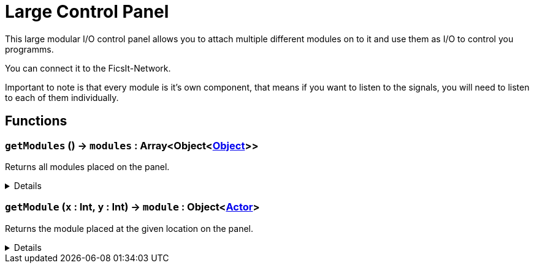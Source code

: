 = Large Control Panel
:table-caption!:

This large modular I/O control panel allows you to attach multiple different modules on to it and use them as I/O to control you programms.

You can connect it to the FicsIt-Network.

Important to note is that every module is it's own component, that means if you want to listen to the signals, you will need to listen to each of them individually.

// tag::interface[]

== Functions

// tag::func-getModules-title[]
=== `getModules` () -> `modules` : Array<Object<xref:/reflection/classes/Object.adoc[Object]>>
// tag::func-getModules[]

Returns all modules placed on the panel.

[%collapsible]
====
[cols="1,5a",separator="!"]
!===
! Flags
! +++<span style='color:#bb2828'><i>RuntimeSync</i></span> <span style='color:#bb2828'><i>RuntimeParallel</i></span> <span style='color:#5dafc5'><i>MemberFunc</i></span>+++

! Display Name ! Get All Modules
!===

.Return Values
[%header,cols="1,1,4a",separator="!"]
!===
!Name !Type !Description

! *Modules* `modules`
! Array<Object<xref:/reflection/classes/Object.adoc[Object]>>
! All the modules placed on the panel.
!===

====
// end::func-getModules[]
// end::func-getModules-title[]
// tag::func-getModule-title[]
=== `getModule` (`x` : Int, `y` : Int) -> `module` : Object<xref:/reflection/classes/Actor.adoc[Actor]>
// tag::func-getModule[]

Returns the module placed at the given location on the panel.

[%collapsible]
====
[cols="1,5a",separator="!"]
!===
! Flags
! +++<span style='color:#bb2828'><i>RuntimeSync</i></span> <span style='color:#bb2828'><i>RuntimeParallel</i></span> <span style='color:#5dafc5'><i>MemberFunc</i></span>+++

! Display Name ! Get Module
!===

.Parameters
[%header,cols="1,1,4a",separator="!"]
!===
!Name !Type !Description

! *X* `x`
! Int
! The x location of the module on the panel. (0 = left)

! *Y* `y`
! Int
! The y location of the module on the panel. (0 = bottom)
!===

.Return Values
[%header,cols="1,1,4a",separator="!"]
!===
!Name !Type !Description

! *Module* `module`
! Object<xref:/reflection/classes/Actor.adoc[Actor]>
! The module you want to get. Null if no module was placed.
!===

====
// end::func-getModule[]
// end::func-getModule-title[]

// end::interface[]

